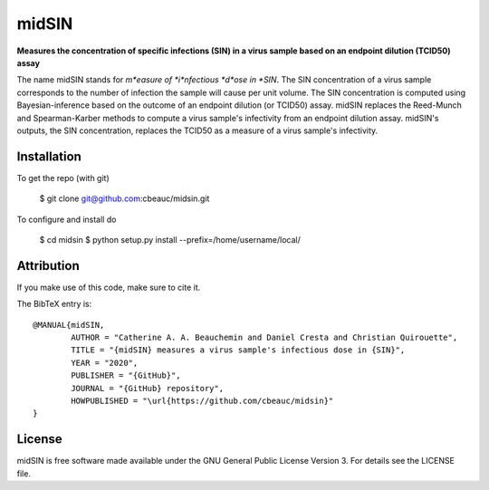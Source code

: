 midSIN
=======

**Measures the concentration of specific infections (SIN) in a virus sample based on an endpoint dilution (TCID50) assay**

.. image:: https://img.shields.io/badge/GitHub-cbeauc%2Fmidsin-blue.svg?style=flat
    :target: https://github.com/cbeauc/midsin
.. image:: https://img.shields.io/badge/license-GPL-blue.svg?style=flat
    :target: https://github.com/cbeauc/midsin/blob/master/LICENSE


The name midSIN stands for *m*easure of *i*nfectious *d*ose in *SIN*. The SIN concentration of a virus sample corresponds to the number of infection the sample will cause per unit volume. The SIN concentration is computed using Bayesian-inference based on the outcome of an endpoint dilution (or TCID50) assay. midSIN replaces the Reed-Munch and Spearman-Karber methods to compute a virus sample's infectivity from an endpoint dilution assay. midSIN's outputs, the SIN concentration, replaces the TCID50 as a measure of a virus sample's infectivity.


Installation
------------

To get the repo (with git)

	$ git clone git@github.com:cbeauc/midsin.git

To configure and install do

	$ cd midsin
	$ python setup.py install --prefix=/home/username/local/


Attribution
-----------

If you make use of this code, make sure to cite it.

The BibTeX entry is::

	@MANUAL{midSIN,
		AUTHOR = "Catherine A. A. Beauchemin and Daniel Cresta and Christian Quirouette",
		TITLE = "{midSIN} measures a virus sample's infectious dose in {SIN}",
		YEAR = "2020",
		PUBLISHER = "{GitHub}",
		JOURNAL = "{GitHub} repository",
		HOWPUBLISHED = "\url{https://github.com/cbeauc/midsin}"
	}


License
-------

midSIN is free software made available under the GNU General Public License Version 3. For details see the LICENSE file.
